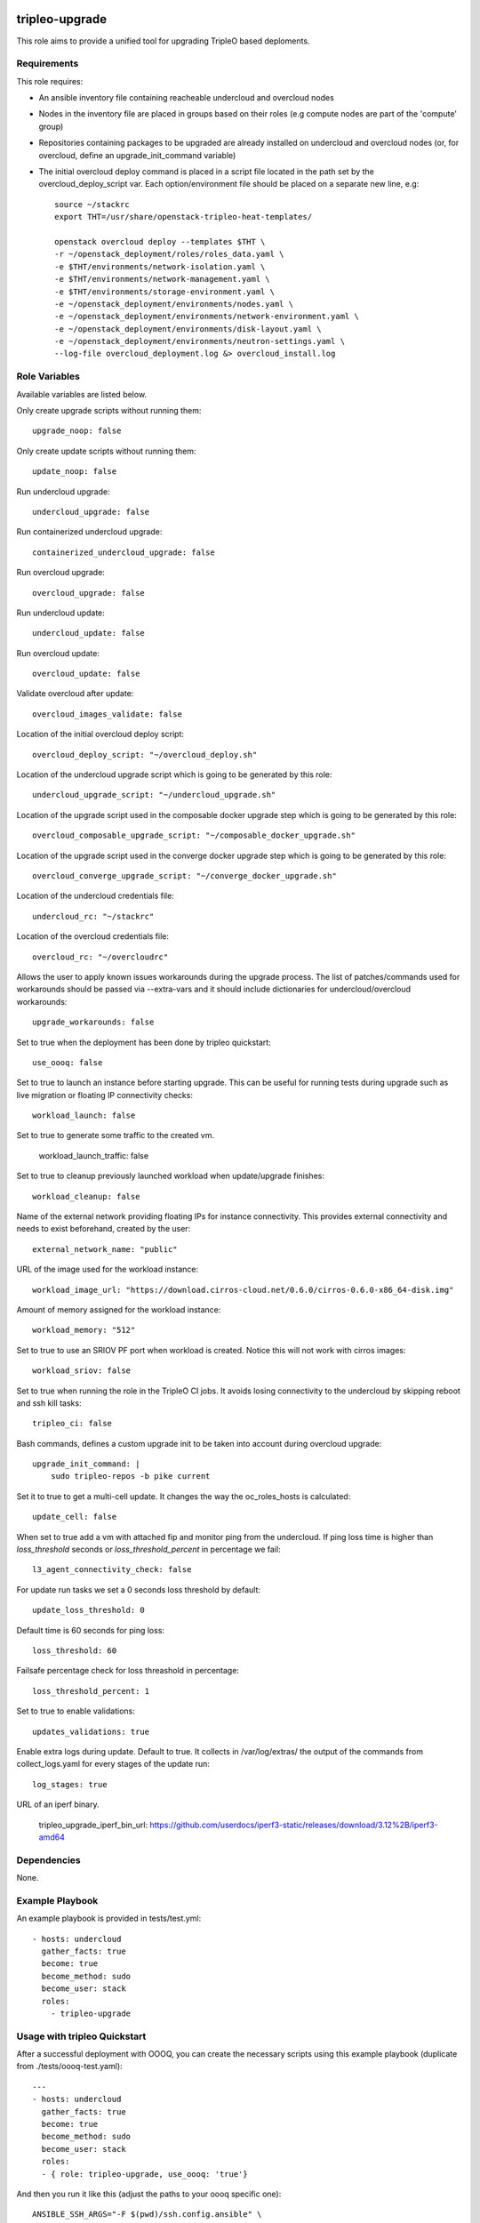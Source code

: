 ===============
tripleo-upgrade
===============

This role aims to provide a unified tool for upgrading TripleO based deploments.

Requirements
------------

This role requires:

* An ansible inventory file containing reacheable undercloud and overcloud nodes

* Nodes in the inventory file are placed in groups based on their roles (e.g compute nodes are part of the 'compute' group)

* Repositories containing packages to be upgraded are already installed on undercloud and overcloud nodes (or, for overcloud, define an upgrade_init_command variable)

* The initial overcloud deploy command is placed in a script file located in the path set by the overcloud_deploy_script var. Each option/environment file should be placed on a separate new line, e.g::

    source ~/stackrc
    export THT=/usr/share/openstack-tripleo-heat-templates/

    openstack overcloud deploy --templates $THT \
    -r ~/openstack_deployment/roles/roles_data.yaml \
    -e $THT/environments/network-isolation.yaml \
    -e $THT/environments/network-management.yaml \
    -e $THT/environments/storage-environment.yaml \
    -e ~/openstack_deployment/environments/nodes.yaml \
    -e ~/openstack_deployment/environments/network-environment.yaml \
    -e ~/openstack_deployment/environments/disk-layout.yaml \
    -e ~/openstack_deployment/environments/neutron-settings.yaml \
    --log-file overcloud_deployment.log &> overcloud_install.log

Role Variables
--------------

Available variables are listed below.

Only create upgrade scripts without running them::

    upgrade_noop: false

Only create update scripts without running them::

    update_noop: false

Run undercloud upgrade::

    undercloud_upgrade: false

Run containerized undercloud upgrade::

    containerized_undercloud_upgrade: false

Run overcloud upgrade::

    overcloud_upgrade: false

Run undercloud update::

    undercloud_update: false

Run overcloud update::

    overcloud_update: false

Validate overcloud after update::

    overcloud_images_validate: false

Location of the initial overcloud deploy script::

   overcloud_deploy_script: "~/overcloud_deploy.sh"

Location of the undercloud upgrade script which is going to be generated by this role::

    undercloud_upgrade_script: "~/undercloud_upgrade.sh"

Location of the upgrade script used in the composable docker upgrade step which is going to be generated by this role::

    overcloud_composable_upgrade_script: "~/composable_docker_upgrade.sh"

Location of the upgrade script used in the converge docker upgrade step which is going to be generated by this role::

    overcloud_converge_upgrade_script: "~/converge_docker_upgrade.sh"

Location of the undercloud credentials file::

    undercloud_rc: "~/stackrc"

Location of the overcloud credentials file::

    overcloud_rc: "~/overcloudrc"

Allows the user to apply known issues workarounds during the upgrade process. The list of patches/commands used for workarounds should be passed via --extra-vars and it should include dictionaries for undercloud/overcloud workarounds::

    upgrade_workarounds: false

Set to true when the deployment has been done by tripleo quickstart::

    use_oooq: false

Set to true to launch an instance before starting upgrade. This can be useful for running tests during upgrade such as live migration or floating IP connectivity checks::

    workload_launch: false

Set to true to generate some traffic to the created vm.

    workload_launch_traffic: false

Set to true to cleanup previously launched workload when update/upgrade finishes::

    workload_cleanup: false

Name of the external network providing floating IPs for instance connectivity. This provides external connectivity and needs to exist beforehand, created by the user::

    external_network_name: "public"

URL of the image used for the workload instance::

    workload_image_url: "https://download.cirros-cloud.net/0.6.0/cirros-0.6.0-x86_64-disk.img"

Amount of memory assigned for the workload instance::

    workload_memory: "512"

Set to true to use an SRIOV PF port when workload is created. Notice this will not work with cirros images::

    workload_sriov: false

Set to true when running the role in the TripleO CI jobs. It avoids losing connectivity to the undercloud by skipping reboot and ssh kill tasks::

    tripleo_ci: false

Bash commands, defines a custom upgrade init to be taken into account during overcloud upgrade::

    upgrade_init_command: |
        sudo tripleo-repos -b pike current

Set it to true to get a multi-cell update.  It changes the way the oc_roles_hosts is calculated::

    update_cell: false

When set to true add a vm with attached fip and monitor ping from the undercloud. If ping loss time is higher than `loss_threshold` seconds or `loss_threshold_percent` in percentage we fail::

    l3_agent_connectivity_check: false

For update run tasks we set a 0 seconds loss threshold by default::

    update_loss_threshold: 0

Default time is 60 seconds for ping loss::

    loss_threshold: 60

Failsafe percentage check for loss threashold in percentage::

    loss_threshold_percent: 1

Set to true to enable validations::

    updates_validations: true

Enable extra logs during update. Default to true. It collects in /var/log/extras/ the output of the commands from collect_logs.yaml for every stages of the update run::

    log_stages: true

URL of an iperf binary.

    tripleo_upgrade_iperf_bin_url: https://github.com/userdocs/iperf3-static/releases/download/3.12%2B/iperf3-amd64

Dependencies
------------

None.


Example Playbook
----------------

An example playbook is provided in tests/test.yml::

    - hosts: undercloud
      gather_facts: true
      become: true
      become_method: sudo
      become_user: stack
      roles:
        - tripleo-upgrade


Usage with tripleo Quickstart
-----------------------------

After a successful deployment with OOOQ, you can create the necessary
scripts using this example playbook (duplicate from
./tests/oooq-test.yaml)::

    ---
    - hosts: undercloud
      gather_facts: true
      become: true
      become_method: sudo
      become_user: stack
      roles:
      - { role: tripleo-upgrade, use_oooq: 'true'}


And then you run it like this (adjust the paths to your oooq specific
one)::

   ANSIBLE_SSH_ARGS="-F $(pwd)/ssh.config.ansible" \
     ANSIBLE_CONFIG=$PWD/ansible.cfg \
     ansible-playbook -i hosts -vvv tripleo-upgrade/tests/oooq-test.yaml

This will only create the file (without running the actual upgrade):
 - undercloud_upgrade.sh
 - composable_docker_upgrade.sh
 - overcloud-compute-\*_upgrade_pre.sh
 - overcloud-compute-\*_upgrade.sh
 - overcloud-compute-\*_upgrade_post.sh
 - converge_docker_upgrade.sh

with the correct parameters.

Usage with InfraRed
-------------------

tripleo-upgrade comes preinstalled as an InfraRed plugin.
In order to install it manually, the following InfraRed command should be used::

    infrared plugin add tripleo-upgrade
    # add with a specific revision / branch
    infrared plugin add --revision stable/rocky tripleo-upgrade

After a successful InfraRed overcloud deployment you need to run the following steps to upgrade the deployment:

Symlink roles path::

    ln -s $(pwd)/plugins $(pwd)/plugins/tripleo-upgrade/infrared_plugin/roles

Set up undercloud upgrade repositories::

    infrared tripleo-undercloud \
        --upgrade yes \
        --mirror ${mirror_location} \
        --ansible-args="tags=upgrade_repos"

Set up undercloud update repositories::

    infrared tripleo-undercloud \
        --update-undercloud yes \
        --mirror ${mirror_location} \
        --build latest \
        --version 12 \
        --ansible-args="tags=upgrade_repos"

Upgrade undercloud::

    infrared tripleo-upgrade \
        --undercloud-upgrade yes

Update undercloud::

    infrared tripleo-upgrade \
        --undercloud-update yes

Set up overcloud upgrade repositories::

    infrared tripleo-overcloud \
        --deployment-files virt \
        --upgrade yes \
        --mirror ${mirror_location} \
        --ansible-args="tags=upgrade_collect_info,upgrade_repos"

Set up overcloud update repositories/containers::

    infrared tripleo-overcloud \
        --deployment-files virt \
        --ocupdate True \
        --build latest \
        --ansible-args="tags=update_collect_info,update_undercloud_validation,update_repos,update_prepare_containers"

Upgrade overcloud::

    infrared tripleo-upgrade \
        --overcloud-upgrade yes

Update overcloud::

    infrared tripleo-upgrade \
        --overcloud-update yes

Advanced upgrade options
------------------------

Operator can now specify order of roles to upgrade by using *roles_upgrade_order* variable.

It's the **responsibility** of operator to specify *Controller* role first followed by all other roles.

*roles_upgrade_order* variable expects roles being separated by *;(semicolon)*, for e.g.:

::

    infrared tripleo-upgrade \
        --overcloud-upgrade yes \
        -e 'roles_upgrade_order=ControllerOpenstack;Database;Messaging'

will upgrade ControllerOpenstack group, then Database and finally Messaging.

Multiple roles could be upgraded in parallel, to achieve this they should be separated by *,(comma)*, for e.g:

::

    infrared tripleo-upgrade \
        --overcloud-upgrade yes \
        -e 'roles_upgrade_order=ControllerOpenstack,Database;Messaging'

will upgrade Controller and Database groups in parallel and then continue with Messaging.

Running the role manually from the undercloud
---------------------------------------------
This role can be run manually from the undercloud by doing the following steps:

Note: before starting the upgrade process make sure that both the undercloud
and overcloud nodes have the repositories with upgraded packages set up

Clone this repository
    git clone https://opendev.org/openstack/tripleo-upgrade

Set ansible roles path::
    ANSIBLE_ROLES_PATH=$(pwd)

Create inventory file::
    printf "[undercloud]\nlocalhost  ansible_connection=local" > hosts

Run the playbook including this role::
    ansible-playbook -i hosts tripleo-upgrade/tests/test.yml

=======
License
=======

Apache License 2.0

==================
Author Information
==================

An optional section for the role authors to include contact information, or a website (HTML is not allowed).

